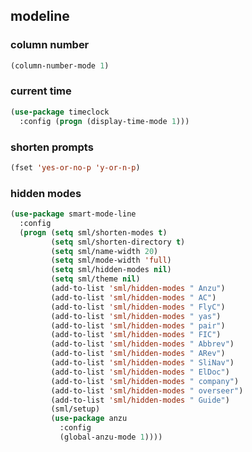 ** modeline
*** column number
#+BEGIN_SRC emacs-lisp
  (column-number-mode 1)
#+END_SRC

*** current time
#+BEGIN_SRC emacs-lisp
  (use-package timeclock
    :config (progn (display-time-mode 1)))
#+END_SRC

*** shorten prompts
#+BEGIN_SRC emacs-lisp
  (fset 'yes-or-no-p 'y-or-n-p)
#+END_SRC

*** hidden modes
#+BEGIN_SRC emacs-lisp
    (use-package smart-mode-line
      :config
      (progn (setq sml/shorten-modes t)
             (setq sml/shorten-directory t)
             (setq sml/name-width 20)
             (setq sml/mode-width 'full)
             (setq sml/hidden-modes nil)
             (setq sml/theme nil)
             (add-to-list 'sml/hidden-modes " Anzu")
             (add-to-list 'sml/hidden-modes " AC")
             (add-to-list 'sml/hidden-modes " FlyC")
             (add-to-list 'sml/hidden-modes " yas")
             (add-to-list 'sml/hidden-modes " pair")
             (add-to-list 'sml/hidden-modes " FIC")
             (add-to-list 'sml/hidden-modes " Abbrev")
             (add-to-list 'sml/hidden-modes " ARev")
             (add-to-list 'sml/hidden-modes " SliNav")
             (add-to-list 'sml/hidden-modes " ElDoc")
             (add-to-list 'sml/hidden-modes " company")
             (add-to-list 'sml/hidden-modes " overseer")
             (add-to-list 'sml/hidden-modes " Guide")
             (sml/setup)
             (use-package anzu
               :config
               (global-anzu-mode 1))))
#+END_SRC

